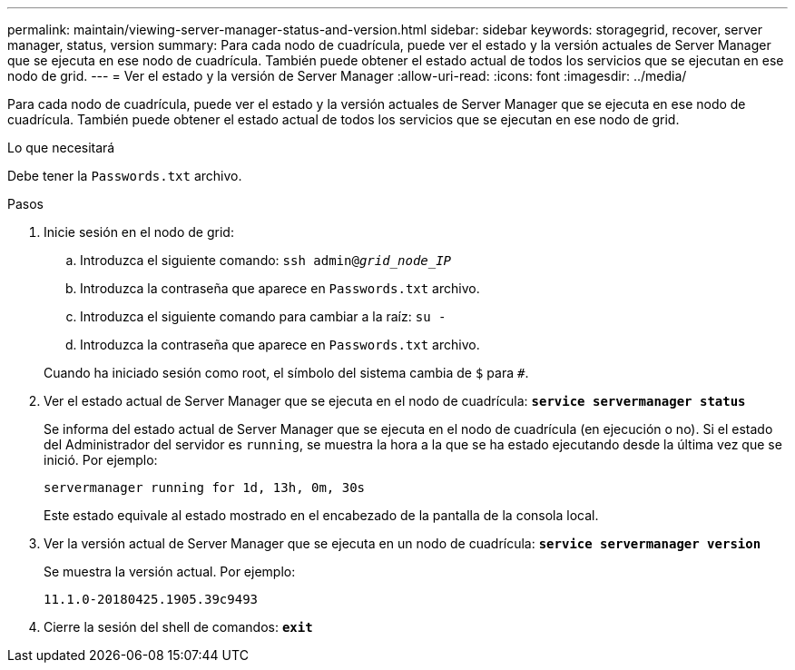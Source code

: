 ---
permalink: maintain/viewing-server-manager-status-and-version.html 
sidebar: sidebar 
keywords: storagegrid, recover, server manager, status, version 
summary: Para cada nodo de cuadrícula, puede ver el estado y la versión actuales de Server Manager que se ejecuta en ese nodo de cuadrícula. También puede obtener el estado actual de todos los servicios que se ejecutan en ese nodo de grid. 
---
= Ver el estado y la versión de Server Manager
:allow-uri-read: 
:icons: font
:imagesdir: ../media/


[role="lead"]
Para cada nodo de cuadrícula, puede ver el estado y la versión actuales de Server Manager que se ejecuta en ese nodo de cuadrícula. También puede obtener el estado actual de todos los servicios que se ejecutan en ese nodo de grid.

.Lo que necesitará
Debe tener la `Passwords.txt` archivo.

.Pasos
. Inicie sesión en el nodo de grid:
+
.. Introduzca el siguiente comando: `ssh admin@_grid_node_IP_`
.. Introduzca la contraseña que aparece en `Passwords.txt` archivo.
.. Introduzca el siguiente comando para cambiar a la raíz: `su -`
.. Introduzca la contraseña que aparece en `Passwords.txt` archivo.


+
Cuando ha iniciado sesión como root, el símbolo del sistema cambia de `$` para `#`.

. Ver el estado actual de Server Manager que se ejecuta en el nodo de cuadrícula: `*service servermanager status*`
+
Se informa del estado actual de Server Manager que se ejecuta en el nodo de cuadrícula (en ejecución o no). Si el estado del Administrador del servidor es `running`, se muestra la hora a la que se ha estado ejecutando desde la última vez que se inició. Por ejemplo:

+
[listing]
----
servermanager running for 1d, 13h, 0m, 30s
----
+
Este estado equivale al estado mostrado en el encabezado de la pantalla de la consola local.

. Ver la versión actual de Server Manager que se ejecuta en un nodo de cuadrícula: `*service servermanager version*`
+
Se muestra la versión actual. Por ejemplo:

+
[listing]
----
11.1.0-20180425.1905.39c9493
----
. Cierre la sesión del shell de comandos: `*exit*`

